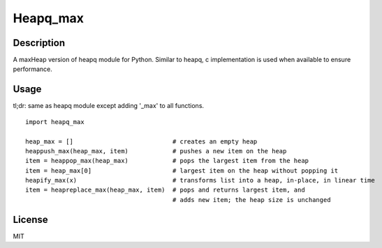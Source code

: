 Heapq\_max
==========

Description
-----------

A maxHeap version of heapq module for Python. Similar to heapq, c
implementation is used when available to ensure performance.

Usage
-----

tl;dr: same as heapq module except adding '\_max' to all functions.

::

    import heapq_max

    heap_max = []                           # creates an empty heap
    heappush_max(heap_max, item)            # pushes a new item on the heap
    item = heappop_max(heap_max)            # pops the largest item from the heap
    item = heap_max[0]                      # largest item on the heap without popping it
    heapify_max(x)                          # transforms list into a heap, in-place, in linear time
    item = heapreplace_max(heap_max, item)  # pops and returns largest item, and
                                            # adds new item; the heap size is unchanged

License
-------

MIT
